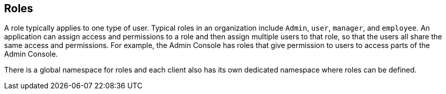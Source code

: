 == Roles
A role typically applies to one type of user. Typical roles in an organization include `Admin`, `user`, `manager`, and `employee`. An application can assign access and permissions to a role and then assign multiple users to that role, so that the users all share the same access and permissions. For example, the Admin Console has roles that give permission to users to access parts of the Admin Console.

There is a global namespace for roles and each client also has its own dedicated namespace where roles can be defined. 
